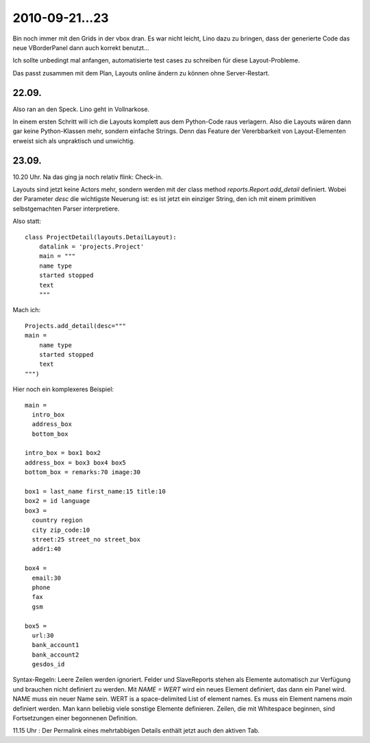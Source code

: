 2010-09-21...23
===============

Bin noch immer mit den Grids in der vbox dran. 
Es war nicht leicht, Lino dazu zu bringen, dass der generierte Code  
das neue VBorderPanel dann auch korrekt benutzt...

Ich sollte unbedingt mal anfangen, automatisierte test cases zu 
schreiben für diese Layout-Probleme.

Das passt zusammen mit dem Plan, Layouts online ändern zu können ohne Server-Restart.

22.09.
------

Also ran an den Speck. Lino geht in Vollnarkose.

In einem ersten Schritt will ich die Layouts komplett aus dem Python-Code raus verlagern.
Also die Layouts wären dann gar keine Python-Klassen mehr, sondern einfache Strings. 
Denn das Feature der Vererbbarkeit von Layout-Elementen erweist sich als unpraktisch und unwichtig. 

23.09.
------

10.20 Uhr. Na das ging ja noch relativ flink: Check-in. 

Layouts sind jetzt keine Actors mehr, 
sondern werden mit der class method `reports.Report.add_detail` definiert. 
Wobei der Parameter `desc` die wichtigste Neuerung ist: es ist jetzt ein einziger String, 
den ich mit einem primitiven selbstgemachten Parser interpretiere. 

Also statt::

  class ProjectDetail(layouts.DetailLayout):
      datalink = 'projects.Project'
      main = """
      name type
      started stopped
      text
      """
      
Mach ich::

  Projects.add_detail(desc="""
  main =
      name type
      started stopped
      text
  """)


Hier noch ein komplexeres Beispiel::

  main = 
    intro_box
    address_box
    bottom_box

  intro_box = box1 box2
  address_box = box3 box4 box5
  bottom_box = remarks:70 image:30

  box1 = last_name first_name:15 title:10
  box2 = id language
  box3 = 
    country region
    city zip_code:10
    street:25 street_no street_box
    addr1:40

  box4 = 
    email:30 
    phone 
    fax
    gsm

  box5 =
    url:30
    bank_account1
    bank_account2
    gesdos_id

Syntax-Regeln: 
Leere Zeilen werden ignoriert.
Felder und SlaveReports stehen als Elemente automatisch zur Verfügung und brauchen nicht definiert zu werden.
Mit `NAME = WERT` wird ein neues Element definiert, das dann ein Panel wird.
NAME muss ein neuer Name sein.
WERT is a space-delimited List of element names.
Es muss ein Element namens `main` definiert werden.
Man kann beliebig viele sonstige Elemente definieren.
Zeilen, die mit Whitespace beginnen, sind Fortsetzungen einer begonnenen Definition.

11.15 Uhr : Der Permalink eines mehrtabbigen Details enthält jetzt auch den aktiven Tab.